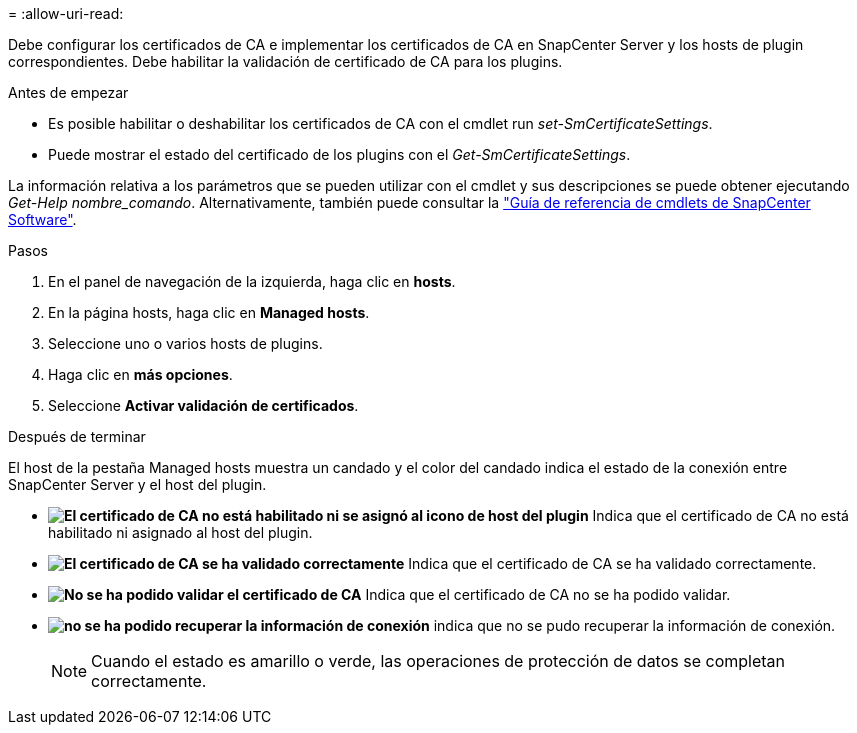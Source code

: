 = 
:allow-uri-read: 


Debe configurar los certificados de CA e implementar los certificados de CA en SnapCenter Server y los hosts de plugin correspondientes.  Debe habilitar la validación de certificado de CA para los plugins.

.Antes de empezar
* Es posible habilitar o deshabilitar los certificados de CA con el cmdlet run _set-SmCertificateSettings_.
* Puede mostrar el estado del certificado de los plugins con el _Get-SmCertificateSettings_.


La información relativa a los parámetros que se pueden utilizar con el cmdlet y sus descripciones se puede obtener ejecutando _Get-Help nombre_comando_. Alternativamente, también puede consultar la https://docs.netapp.com/us-en/snapcenter-cmdlets-49/index.html["Guía de referencia de cmdlets de SnapCenter Software"^].

.Pasos
. En el panel de navegación de la izquierda, haga clic en *hosts*.
. En la página hosts, haga clic en *Managed hosts*.
. Seleccione uno o varios hosts de plugins.
. Haga clic en *más opciones*.
. Seleccione *Activar validación de certificados*.


.Después de terminar
El host de la pestaña Managed hosts muestra un candado y el color del candado indica el estado de la conexión entre SnapCenter Server y el host del plugin.

* *image:../media/enable_ca_issues_icon.png["El certificado de CA no está habilitado ni se asignó al icono de host del plugin"]* Indica que el certificado de CA no está habilitado ni asignado al host del plugin.
* *image:../media/enable_ca_good_icon.png["El certificado de CA se ha validado correctamente"]* Indica que el certificado de CA se ha validado correctamente.
* *image:../media/enable_ca_failed_icon.png["No se ha podido validar el certificado de CA"]* Indica que el certificado de CA no se ha podido validar.
* *image:../media/enable_ca_undefined_icon.png["no se ha podido recuperar la información de conexión"]* indica que no se pudo recuperar la información de conexión.
+

NOTE: Cuando el estado es amarillo o verde, las operaciones de protección de datos se completan correctamente.


